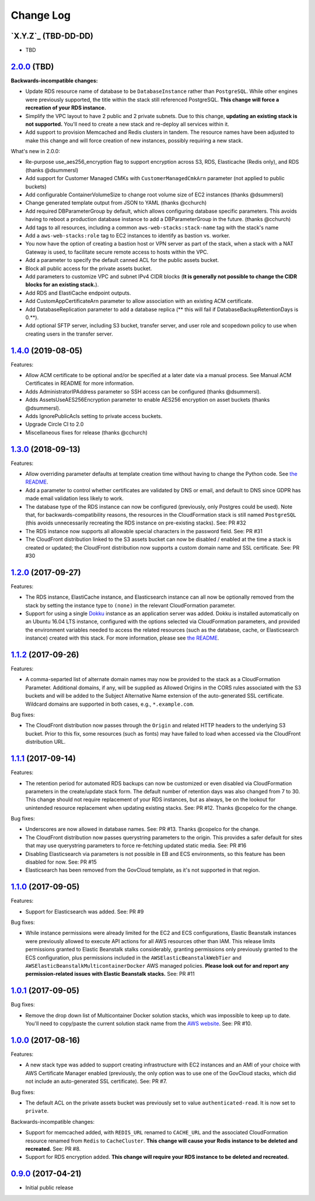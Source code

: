 Change Log
==========


`X.Y.Z`_ (TBD-DD-DD)
---------------------

* TBD


`2.0.0`_ (TBD)
---------------------

**Backwards-incompatible changes:**

* Update RDS resource name of database to be ``DatabaseInstance`` rather than ``PostgreSQL``. While other engines were previously supported, the title within the stack still referenced PostgreSQL. **This change will force a recreation of your RDS instance.**
* Simplify the VPC layout to have 2 public and 2 private subnets. Due to this change, **updating an existing stack is not supported.**  You'll need to create a new stack and re-deploy all services within it.
* Add support to provision Memcached and Redis clusters in tandem. The resource names have been adjusted to make this change and will force creation of new instances, possibly requiring a new stack.

What's new in 2.0.0:

* Re-purpose use_aes256_encryption flag to support encryption across S3, RDS, Elasticache (Redis only), and RDS (thanks @dsummersl)
* Add support for Customer Managed CMKs with ``CustomerManagedCmkArn`` parameter (not applied to public buckets)
* Add configurable ContainerVolumeSize to change root volume size of EC2 instances (thanks @dsummersl)
* Change generated template output from JSON to YAML (thanks @cchurch)
* Add required DBParameterGroup by default, which allows configuring database specific parameters. This avoids having to reboot a production database instance to add a DBParameterGroup in the future. (thanks @cchurch)
* Add tags to all resources, including a common ``aws-web-stacks:stack-name`` tag with the stack's name
* Add a ``aws-web-stacks:role`` tag to EC2 instances to identify as bastion vs. worker.
* You now have the option of creating a bastion host or VPN server as part of the stack, when a
  stack with a NAT Gateway is used, to facilitate secure remote access to hosts within the VPC.
* Add a parameter to specify the default canned ACL for the public assets bucket.
* Block all public access for the private assets bucket.
* Add parameters to customize VPC and subnet IPv4 CIDR blocks (**It is generally not possible to change the CIDR blocks for an existing stack.**).
* Add RDS and ElastiCache endpoint outputs.
* Add CustomAppCertificateArn parameter to allow association with an existing ACM certificate.
* Add DatabaseReplication parameter to add a database replica (** this will fail if DatabaseBackupRetentionDays is 0.**).
* Add optional SFTP server, including S3 bucket, transfer server, and user role and scopedown policy to use when creating
  users in the transfer server.


`1.4.0`_ (2019-08-05)
---------------------

Features:

* Allow ACM certificate to be optional and/or be specified at a later date via a manual process. See
  Manual ACM Certificates in README for more information.
* Adds AdministratorIPAddress parameter so SSH access can be configured (thanks @dsummersl).
* Adds AssetsUseAES256Encryption parameter to enable AES256 encryption on asset buckets (thanks @dsummersl).
* Adds IgnorePublicAcls setting to private access buckets.
* Upgrade Circle CI to 2.0
* Miscellaneous fixes for release (thanks @cchurch)


`1.3.0`_ (2018-09-13)
---------------------

Features:

* Allow overriding parameter defaults at template creation time without having to change the
  Python code.  See `the README
  <https://github.com/caktus/aws-web-stacks/blob/master/README.rst#dokku>`_.
* Add a parameter to control whether certificates are validated by DNS or email, and default
  to DNS since GDPR has made email validation less likely to work.
* The database type of the RDS instance can now be configured (previously, only Postgres could
  be used). Note that, for backwards-compatibility reasons, the resources in the CloudFormation
  stack is still named ``PostgreSQL`` (this avoids unnecessarily recreating the RDS instance
  on pre-existing stacks). See: PR #32
* The RDS instance now supports all allowable special characters in the password field. See: PR #31
* The CloudFront distribution linked to the S3 assets bucket can now be disabled / enabled at the
  time a stack is created or updated; the CloudFront distribution now supports a custom domain name
  and SSL certificate. See: PR #30

`1.2.0`_ (2017-09-27)
---------------------

Features:

* The RDS instance, ElastiCache instance, and Elasticsearch instance can all now be optionally
  removed from the stack by setting the instance type to ``(none)`` in the relevant CloudFormation
  parameter.
* Support for using a single `Dokku <http://dokku.viewdocs.io/dokku/>`_ instance as an application
  server was added. Dokku is installed automatically on an Ubuntu 16.04 LTS instance, configured
  with the options selected via CloudFormation parameters, and provided the environment variables
  needed to access the related resources (such as the database, cache, or Elasticsearch instance)
  created with this stack. For more information, please see `the README
  <https://github.com/caktus/aws-web-stacks/blob/master/README.rst#dokku>`_.

`1.1.2`_ (2017-09-26)
---------------------

Features:

* A comma-separted list of alternate domain names may now be provided to the stack as a
  CloudFormation Parameter. Additional domains, if any, will be supplied as Allowed Origins
  in the CORS rules associated with the S3 buckets and will be added to the Subject
  Alternative Name extension of the auto-generated SSL certificate. Wildcard domains are
  supported in both cases, e.g., ``*.example.com``.

Bug fixes:

* The CloudFront distribution now passes through the ``Origin`` and related HTTP headers to
  the underlying S3 bucket. Prior to this fix, some resources (such as fonts) may have failed
  to load when accessed via the CloudFront distribution URL.

`1.1.1`_ (2017-09-14)
---------------------

Features:

* The retention period for automated RDS backups can now be customized or even disabled via
  CloudFormation parameters in the create/update stack form. The default number of retention
  days was also changed from 7 to 30. This change should not require replacement of your
  RDS instances, but as always, be on the lookout for unintended resource replacement when
  updating existing stacks. See: PR #12. Thanks @copelco for the change.

Bug fixes:

* Underscores are now allowed in database names. See: PR #13. Thanks @copelco for the change.
* The CloudFront distribution now passes querystring parameters to the origin. This provides
  a safer default for sites that may use querystring parameters to force re-fetching updated
  static media. See: PR #16
* Disabling Elasticsearch via parameters is not possible in EB and ECS environments, so this
  feature has been disabled for now. See: PR #15
* Elasticsearch has been removed from the GovCloud template, as it's not supported in that
  region.


`1.1.0`_ (2017-09-05)
-----------------------

Features:

* Support for Elasticsearch was added. See: PR #9

Bug fixes:

* While instance permissions were already limited for the EC2 and ECS configurations, Elastic
  Beanstalk instances were previously allowed to execute API actions for all AWS resources other
  than IAM. This release limits permissions granted to Elastic Beanstalk stalks considerably,
  granting permissions only previously granted to the ECS configuration, plus permissions
  included in the ``AWSElasticBeanstalkWebTier`` and ``AWSElasticBeanstalkMulticontainerDocker``
  AWS managed policies. **Please look out for and report any permission-related issues with
  Elastic Beanstalk stacks.** See: PR #11


`1.0.1`_ (2017-09-05)
-----------------------

Bug fixes:

* Remove the drop down list of Multicontainer Docker solution stacks, which was impossible to
  keep up to date. You'll need to copy/paste the current solution stack name from the `AWS
  website <http://docs.aws.amazon.com/elasticbeanstalk/latest/dg/concepts.platforms.html#concepts.platforms.mcdocker>`_.
  See: PR #10.


`1.0.0`_ (2017-08-16)
-----------------------

Features:

* A new stack type was added to support creating infrastructure with EC2 instances and an AMI of
  your choice with AWS Certificate Manager enabled (previously, the only option was to use one of
  the GovCloud stacks, which did not include an auto-generated SSL certificate). See: PR #7.

Bug fixes:

* The default ACL on the private assets bucket was previously set to  value ``authenticated-read``.
  It is now set to ``private``.

Backwards-incompatible changes:

* Support for memcached added, with ``REDIS_URL`` renamed to ``CACHE_URL`` and the associated
  CloudFormation resource renamed from ``Redis`` to ``CacheCluster``. **This change will cause your
  Redis instance to be deleted and recreated.** See: PR #8.
* Support for RDS encryption added. **This change will require your RDS instance to be deleted and
  recreated.**


`0.9.0`_ (2017-04-21)
----------------------

* Initial public release


.. _2.0.0: https://aws-web-stacks.s3.amazonaws.com/index.html?prefix=2.0.0/
.. _1.4.0: https://aws-web-stacks.s3.amazonaws.com/index.html?prefix=1.4.0/
.. _1.3.0: https://aws-web-stacks.s3.amazonaws.com/index.html?prefix=1.3.0/
.. _1.2.0: https://aws-web-stacks.s3.amazonaws.com/index.html?prefix=1.2.0/
.. _1.1.2: https://aws-web-stacks.s3.amazonaws.com/index.html?prefix=1.1.2/
.. _1.1.1: https://aws-web-stacks.s3.amazonaws.com/index.html?prefix=1.1.1/
.. _1.1.0: https://aws-web-stacks.s3.amazonaws.com/index.html?prefix=1.1.0/
.. _1.0.1: https://aws-web-stacks.s3.amazonaws.com/index.html?prefix=1.0.1/
.. _1.0.0: https://aws-web-stacks.s3.amazonaws.com/index.html?prefix=1.0.0/
.. _0.9.0: https://aws-web-stacks.s3.amazonaws.com/index.html?prefix=0.9.0/
